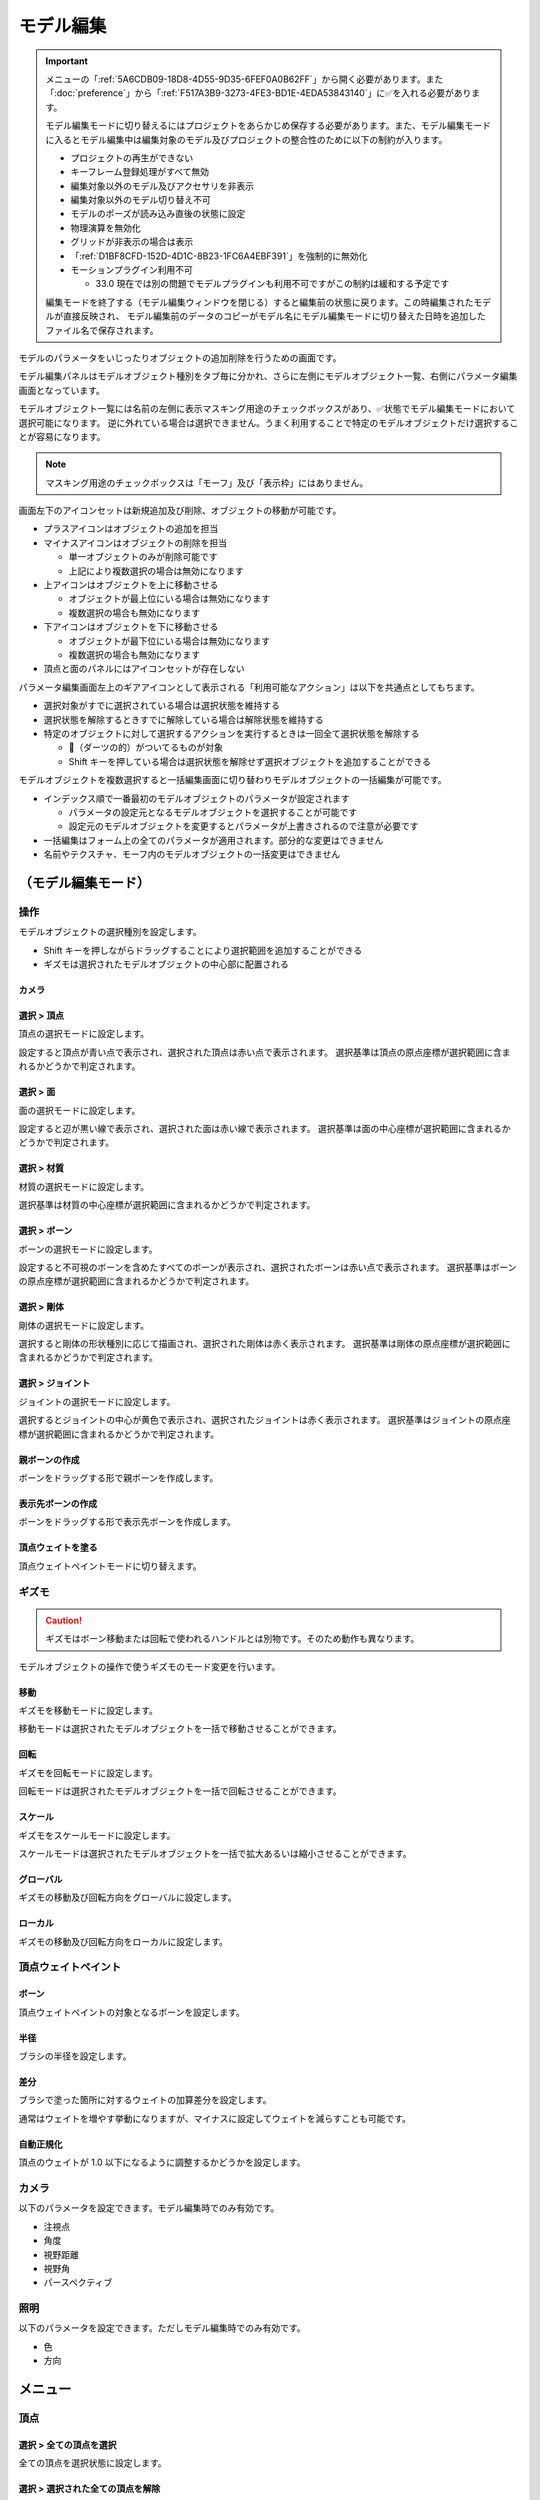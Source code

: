 ==========================================
モデル編集
==========================================

.. important::
   メニューの「:ref:`5A6CDB09-18D8-4D55-9D35-6FEF0A0B62FF`」から開く必要があります。また「:doc:`preference`」から「:ref:`F517A3B9-3273-4FE3-BD1E-4EDA53843140`」に✅を入れる必要があります。

   モデル編集モードに切り替えるにはプロジェクトをあらかじめ保存する必要があります。また、モデル編集モードに入るとモデル編集中は編集対象のモデル及びプロジェクトの整合性のために以下の制約が入ります。

   * プロジェクトの再生ができない
   * キーフレーム登録処理がすべて無効
   * 編集対象以外のモデル及びアクセサリを非表示
   * 編集対象以外のモデル切り替え不可
   * モデルのポーズが読み込み直後の状態に設定
   * 物理演算を無効化
   * グリッドが非表示の場合は表示
   * 「:ref:`D1BF8CFD-152D-4D1C-8B23-1FC6A4EBF391`」を強制的に無効化
   * モーションプラグイン利用不可

     * 33.0 現在では別の問題でモデルプラグインも利用不可ですがこの制約は緩和する予定です

   編集モードを終了する（モデル編集ウィンドウを閉じる）すると編集前の状態に戻ります。この時編集されたモデルが直接反映され、
   モデル編集前のデータのコピーがモデル名にモデル編集モードに切り替えた日時を追加したファイル名で保存されます。

モデルのパラメータをいじったりオブジェクトの追加削除を行うための画面です。

モデル編集パネルはモデルオブジェクト種別をタブ毎に分かれ、さらに左側にモデルオブジェクト一覧、右側にパラメータ編集画面となっています。

モデルオブジェクト一覧には名前の左側に表示マスキング用途のチェックボックスがあり、✅状態でモデル編集モードにおいて選択可能になります。
逆に外れている場合は選択できません。うまく利用することで特定のモデルオブジェクトだけ選択することが容易になります。

.. note::
   マスキング用途のチェックボックスは「モーフ」及び「表示枠」にはありません。

画面左下のアイコンセットは新規追加及び削除、オブジェクトの移動が可能です。

- プラスアイコンはオブジェクトの追加を担当
- マイナスアイコンはオブジェクトの削除を担当

  - 単一オブジェクトのみが削除可能です
  - 上記により複数選択の場合は無効になります

- 上アイコンはオブジェクトを上に移動させる

  - オブジェクトが最上位にいる場合は無効になります
  - 複数選択の場合も無効になります

- 下アイコンはオブジェクトを下に移動させる

  - オブジェクトが最下位にいる場合は無効になります
  - 複数選択の場合も無効になります

- 頂点と面のパネルにはアイコンセットが存在しない

パラメータ編集画面左上のギアアイコンとして表示される「利用可能なアクション」は以下を共通点としてもちます。

- 選択対象がすでに選択されている場合は選択状態を維持する
- 選択状態を解除するときすでに解除している場合は解除状態を維持する
- 特定のオブジェクトに対して選択するアクションを実行するときは一回全て選択状態を解除する

  - 🎯（ダーツの的）がついてるものが対象
  - Shift キーを押している場合は選択状態を解除せず選択オブジェクトを追加することができる

モデルオブジェクトを複数選択すると一括編集画面に切り替わりモデルオブジェクトの一括編集が可能です。

- インデックス順で一番最初のモデルオブジェクトのパラメータが設定されます

  - パラメータの設定元となるモデルオブジェクトを選択することが可能です
  - 設定元のモデルオブジェクトを変更するとパラメータが上書きされるので注意が必要です

- 一括編集はフォーム上の全てのパラメータが適用されます。部分的な変更はできません
- 名前やテクスチャ、モーフ内のモデルオブジェクトの一括変更はできません

（モデル編集モード）
******************************************

操作
==========================================

モデルオブジェクトの選択種別を設定します。

- Shift キーを押しながらドラッグすることにより選択範囲を追加することができる
- ギズモは選択されたモデルオブジェクトの中心部に配置される

カメラ
------------------------------------------

選択 > 頂点
----------------------------------------------------------------------

頂点の選択モードに設定します。

設定すると頂点が青い点で表示され、選択された頂点は赤い点で表示されます。
選択基準は頂点の原点座標が選択範囲に含まれるかどうかで判定されます。

選択 > 面
----------------------------------------------------------------------

面の選択モードに設定します。

設定すると辺が黒い線で表示され、選択された面は赤い線で表示されます。
選択基準は面の中心座標が選択範囲に含まれるかどうかで判定されます。

選択 > 材質
----------------------------------------------------------------------

材質の選択モードに設定します。

選択基準は材質の中心座標が選択範囲に含まれるかどうかで判定されます。

選択 > ボーン
----------------------------------------------------------------------

ボーンの選択モードに設定します。

設定すると不可視のボーンを含めたすべてのボーンが表示され、選択されたボーンは赤い点で表示されます。
選択基準はボーンの原点座標が選択範囲に含まれるかどうかで判定されます。

選択 > 剛体
----------------------------------------------------------------------

剛体の選択モードに設定します。

選択すると剛体の形状種別に応じて描画され、選択された剛体は赤く表示されます。
選択基準は剛体の原点座標が選択範囲に含まれるかどうかで判定されます。

選択 > ジョイント
----------------------------------------------------------------------

ジョイントの選択モードに設定します。

選択するとジョイントの中心が黄色で表示され、選択されたジョイントは赤く表示されます。
選択基準はジョイントの原点座標が選択範囲に含まれるかどうかで判定されます。

親ボーンの作成
------------------------------------------

ボーンをドラッグする形で親ボーンを作成します。

表示先ボーンの作成
------------------------------------------

ボーンをドラッグする形で表示先ボーンを作成します。

頂点ウェイトを塗る
------------------------------------------

頂点ウェイトペイントモードに切り替えます。

ギズモ
==========================================

.. caution::
   ギズモはボーン移動または回転で使われるハンドルとは別物です。そのため動作も異なります。

モデルオブジェクトの操作で使うギズモのモード変更を行います。

移動
----------------------------------------------------------------------

ギズモを移動モードに設定します。

移動モードは選択されたモデルオブジェクトを一括で移動させることができます。

回転
----------------------------------------------------------------------

ギズモを回転モードに設定します。

回転モードは選択されたモデルオブジェクトを一括で回転させることができます。

スケール
----------------------------------------------------------------------

ギズモをスケールモードに設定します。

スケールモードは選択されたモデルオブジェクトを一括で拡大あるいは縮小させることができます。

グローバル
----------------------------------------------------------------------

ギズモの移動及び回転方向をグローバルに設定します。

ローカル
----------------------------------------------------------------------

ギズモの移動及び回転方向をローカルに設定します。

頂点ウェイトペイント
==========================================

ボーン
----------------------------------------------------------------------

頂点ウェイトペイントの対象となるボーンを設定します。

半径
----------------------------------------------------------------------

ブラシの半径を設定します。

差分
----------------------------------------------------------------------

ブラシで塗った箇所に対するウェイトの加算差分を設定します。

通常はウェイトを増やす挙動になりますが、マイナスに設定してウェイトを減らすことも可能です。

自動正規化
----------------------------------------------------------------------

頂点のウェイトが 1.0 以下になるように調整するかどうかを設定します。

カメラ
==========================================

以下のパラメータを設定できます。モデル編集時でのみ有効です。

- 注視点
- 角度
- 視野距離
- 視野角
- パースペクティブ

照明
==========================================

以下のパラメータを設定できます。ただしモデル編集時でのみ有効です。

- 色
- 方向

メニュー
******************************************

頂点
==========================================

選択 > 全ての頂点を選択
----------------------------------------------------------------------

全ての頂点を選択状態に設定します。

選択 > 選択された全ての頂点を解除
----------------------------------------------------------------------

選択された全ての頂点を選択状態を解除します。

選択 > 選択された頂点が含まれる面を選択 🎯
----------------------------------------------------------------------

選択された頂点に含まれる面をすべて選択状態にします。

選択 > 選択された頂点が含まれる材質を選択 🎯
----------------------------------------------------------------------

選択された頂点に含まれる材質をすべて選択状態にします。

選択 > 選択された頂点が含まれる頂点モーフを選択 🎯
----------------------------------------------------------------------

選択された頂点に含まれる頂点モーフをすべて選択状態にします。

選択 > 選択された頂点が含まれるテクスチャモーフを選択 🎯
----------------------------------------------------------------------

選択された頂点に含まれるテクスチャモーフをすべて選択状態にします。

選択 > 次の種類に該当する頂点を選択 🎯
----------------------------------------------------------------------

以下の頂点種別に該当する全ての頂点を選択状態に設定します。

- BDEF1
- BDEF2
- BDEF4
- SDEF
- QDEF

マスキング > 選択された全ての頂点をマスキング
----------------------------------------------------------------------

選択された頂点をマスキングします。

マスキング > 選択された全ての頂点のマスキングを解除
----------------------------------------------------------------------

選択された全ての頂点をマスキング状態を解除します。

マスキング > 選択された面が含まれる材質を選択 🎯
----------------------------------------------------------------------

選択された面に含まれる材質をすべて選択状態にします。

マスキング > 全ての頂点のマスキング状態を反転
----------------------------------------------------------------------

全ての頂点のマスキング状態を反転します。

ボーン > 選択された頂点の中心にボーンを追加
----------------------------------------------------------------------

選択された頂点の中心点にボーンを追加します。

ボーンの位置が選択された頂点の中心点にあること以外は「新規ボーン作成」と同じです。

モーフ > 選択された頂点を頂点モーフに追加
----------------------------------------------------------------------

選択された頂点を指定した頂点モーフに追加します。頂点モーフが一つもない場合は実行できません。

モーフ > 選択された頂点をテクスチャモーフに追加
----------------------------------------------------------------------

選択された頂点を指定したテクスチャモーフに追加します。頂点モーフが一つもない場合は実行できません。

ウェイト転送 > ファイルから読み込み
----------------------------------------------------------------------

.. caution::
   ファイル仕様上 QDEF で設定された頂点情報を復元することができません（BDEF4 として設定されます）

   また「`PMXEditor ウェイト転送プラグイン <https://bowlroll.net/file/375>`_」の読み込み処理と異なり、最も近い頂点であっても明らかに離れている場合はスキップします

ウェイト転送で保存したファイルを読み込み、最も近い頂点に対して以下を再設定します。

- 位置
- 法線
- 設定されているボーン名
- ボーンウェイト
- SDEF 情報

ウェイト転送 > ファイルに保存
----------------------------------------------------------------------

選択されている頂点（頂点が一切選択されていない場合は全ての頂点）の以下の情報を保存します。これらの情報は「`PMXEditor ウェイト転送プラグイン <https://bowlroll.net/file/375>`_」で出力されるものと互換性があります。

- 位置
- 法線
- 設定されているボーン名
- ボーンウェイト
- SDEF 情報

面
=========================================

選択 > 全ての面を選択
----------------------------------------------------------------------

全ての面を選択状態に設定します。

選択 > 選択された全ての面を解除
----------------------------------------------------------------------

選択された全ての面を選択状態を解除します。

マスキング > 選択された全ての面をマスキング
----------------------------------------------------------------------

選択された面をマスキングします。

マスキング > 選択された全ての面のマスキングを解除
----------------------------------------------------------------------

選択された全ての面をマスキング状態を解除します。

マスキング > 全ての面のマスキング状態を反転
----------------------------------------------------------------------

全ての面のマスキング状態を反転します。

材質
==========================================

選択 > 全ての材質を選択
----------------------------------------------------------------------

全ての材質を選択状態に設定します。

選択 > 選択された全ての材質を解除
----------------------------------------------------------------------

選択された全ての材質を選択状態を解除します。

選択 > 選択された材質に含まれる全てのボーンを選択する 🎯
----------------------------------------------------------------------

選択された材質に含まれるボーン（厳密には面と頂点を経由した上で頂点に設定されているボーン）をすべて選択状態にします。

選択 > 選択された材質に含まれる全ての面を選択する 🎯
----------------------------------------------------------------------

選択された材質に含まれる面をすべて選択状態にします。

選択 > 選択された材質に含まれる全ての頂点を選択する 🎯
----------------------------------------------------------------------

選択された材質に含まれる頂点（面を経由）をすべて選択状態にします。

マスキング > 選択された全ての材質をマスキング
----------------------------------------------------------------------

選択された材質をマスキングします。

マスキング > 選択された全ての材質のマスキングを解除
----------------------------------------------------------------------

選択された全ての材質をマスキング状態を解除します。

マスキング > 全ての材質のマスキング状態を反転
----------------------------------------------------------------------

全ての材質のマスキング状態を反転します。

マスキング > 選択された材質を材質モーフに追加
----------------------------------------------------------------------

選択された材質を指定した材質モーフに追加します。材質モーフが一つもない場合は実行できません。

材質をマージする
----------------------------------------------------------------------

選択された材質をひとつ上にある材質にまとめます。選択された材質が最初にある場合は実行できません。

次のモデルにある材質からコピーする
----------------------------------------------------------------------

プロジェクト内にある編集中のモデル以外のモデルにある材質を指定して材質をコピーして追加します。

コピーされた材質は編集中のモデルの材質の末尾に追加されます。

ファイル (.obj) から材質を作成する
----------------------------------------------------------------------

ファイル（ ``.obj`` 形式のみ）を材質として作成して追加します。

* 頂点、法線、テクスチャ座標、頂点のインデックスがコピーされます
* 複数の形状があってもひとつの材質としてまとめられます
* ``obj`` ファイルに設定された材質設定は無視されます

大きさを変えたい場合は一回実行した後対象の材質を選択してギズモのスケールを選択して拡大あるいは縮小を行ってください。

ボーン
==========================================

選択 > 全てのボーンを選択
----------------------------------------------------------------------

全てのボーンを選択状態に設定します。

選択 > 選択された全てのボーンを解除
----------------------------------------------------------------------

選択された全てのボーンを選択状態を解除します。

選択 > 選択されたボーンが含まれる頂点を選択 🎯
----------------------------------------------------------------------

選択されたボーンに含まれる頂点をすべて選択状態にします。

選択 > 選択されたボーンが含まれるモーフを選択 🎯
----------------------------------------------------------------------

選択されたボーンに含まれるモーフをすべて選択状態にします。

選択 > 選択されたボーンが含まれる剛体を選択 🎯
----------------------------------------------------------------------

選択されたボーンに含まれる剛体をすべて選択状態にします。

選択 > 全ての表示ボーンを選択 🎯
----------------------------------------------------------------------

「表示」が有効な全てのボーンを選択状態に設定します。

選択 > 全ての移動可能ボーンを選択 🎯
----------------------------------------------------------------------

「回転可能」設定が有効な全てのボーンを選択状態に設定します。

選択 > 全ての移動可能ボーンを選択 🎯
----------------------------------------------------------------------

「移動可能」設定が有効な全てのボーンを選択状態に設定します。

マスキング > 選択された全てのボーンをマスキング
----------------------------------------------------------------------

選択されたボーンをマスキングします。

マスキング > 選択された全てのボーンのマスキングを解除
----------------------------------------------------------------------

選択された全てのボーンをマスキング状態を解除します。

マスキング > 全てのボーンのマスキング状態を反転
----------------------------------------------------------------------

全てのボーンのマスキング状態を反転します。

ボーン > 選択されたボーンを IK ボーンに追加
----------------------------------------------------------------------

選択されたボーンを指定した IK の IK リンクとして追加します。

表示枠 > 選択されたボーンを表示枠に追加
----------------------------------------------------------------------

選択されたボーンを指定した表示枠に追加します。予約枠への追加はできません。

モーフ > 選択されたボーンをボーンモーフに追加
----------------------------------------------------------------------

選択されたボーンを指定したボーンモーフに追加します。ボーンモーフが一つもない場合は実行できません。

新規追加
----------------------------------------------------------------------

ボーンを新規に作成して以下のどちらかに追加します。

* 最後尾
* 選択したオブジェクトの後ろ

コピーを追加
----------------------------------------------------------------------

選択されたボーンの複製を以下のどちらかに追加します。

* 最後尾
* 選択したオブジェクトの後ろ

接続先ボーンを作成
----------------------------------------------------------------------

選択されたボーンの複製を接続先ボーンとして作成して追加します。

* ボーン名に日本語の場合は「先」を、英語の場合は ``D`` を追加
* 作成される接続先ボーンの親は作成時に選択されたボーン

多段ボーンを作成
----------------------------------------------------------------------

多段ボーンを作成します。親と子の二種類があり、それぞれ違いがありますが選択されたボーンをコピーする点は共通です。

* 親

  * 選択されたボーンを親として、作成される多段ボーンを子として作成する
  * 作成される前に選択されたボーンが親だった場合は多段ボーンに置き換えられる
  * ボーン名に ``+`` が追加される
  * 「:ref:`CCDE11E1-3416-425D-80DF-A347F79E7BDD`」で作成される「グルーブ」の作成処理は「センター」に対してこの処理を適用したものと基本原理は同じ

* 子

  * 選択されたボーンを子として、作成される多段ボーンを親として作成する
  * 選択されたボーンの親が多段ボーンに置き換えられ、親の情報が多段ボーンに引き継がれる
  * ボーン名に ``-`` が追加される

ボーン（軸設定用）
==========================================

以下のプロパティが設定されている場合にのみ利用可能なメニューです

* 固定軸
* ローカル軸

親ボーンから設定
------------------------------------------

現在のボーンから親ボーンまでのベクトルを正規化したものを軸として設定します。親ボーンがない場合は利用できません。

接続先から設定
------------------------------------------

現在のボーンから接続先ボーンあるいは接続先原点までのベクトルを正規化したものを軸として設定します。

次のボーンから設定
------------------------------------------

現在のボーンから選択されたボーンまでのベクトルを正規化したものを軸として設定します。

次の方向のグローバル軸から設定
------------------------------------------

グローバル軸の固定値を設定します。

.. csv-table::

   X,1/0/0
   Y,0/1/0
   Z,0/0/1

モーフ
==========================================

選択 > 全てのモーフを選択
----------------------------------------------------------------------

全てのモーフを選択状態に設定します。

選択 > 選択された全てのモーフを解除
----------------------------------------------------------------------

選択された全てのモーフを選択状態を解除します。

選択 > 選択されたモーフから該当する全てのモデルオブジェクトを選択 🎯
----------------------------------------------------------------------

選択されたモーフの種別に応じて該当する全てのモデルオブジェクトを選択状態に設定します。

表示枠 > 選択されたモーフを表示枠に追加
----------------------------------------------------------------------

選択されたモーフを指定した表示枠に追加します。

モーフ > 選択されたモーフをグループモーフに追加
----------------------------------------------------------------------

選択されたモーフを指定したグループモーフに追加します。グループモーフが一つもない場合は実行できません。

モーフ > 選択されたモーフをフリップモーフに追加
----------------------------------------------------------------------

選択されたモーフを指定したフリップモーフに追加します。モデルのバージョンが 2.1 未満あるいはフリップモーフが一つもない場合は実行できません。

新規追加
----------------------------------------------------------------------

モーフを新規に作成して以下のどちらかに追加します。

* 最後尾
* 選択したオブジェクトの後ろ

コピーを追加
----------------------------------------------------------------------

選択されたモーフの複製を以下のどちらかに追加します。

* 最後尾
* 選択したオブジェクトの後ろ

ポーズファイルからボーンモーフを作成
----------------------------------------------------------------------

``vpd`` 形式のポーズファイルから編集中のモデルに存在するボーンの差分をとって差分が存在するものをボーンモーフとして作成します。

作成されるボーンモーフの名前はポーズファイル名で作成されます。

モデルファイルから頂点モーフを作成
----------------------------------------------------------------------

モデルファイルから編集中のモデルと一致する頂点の差分をとって差分が存在するものを頂点モーフとして作成します。編集中のモデルと読み込まれるモデルの頂点数は必ず一致させる必要があります。

作成される頂点モーフの名前はモデルファイル名で作成されます。

表示枠
==========================================

選択 > 全ての表示枠を選択
----------------------------------------------------------------------

全ての表示枠を選択状態に設定します。

選択 > 選択された全ての表示枠を解除
----------------------------------------------------------------------

選択された全ての表示枠を選択状態を解除します。

選択 > 選択された表示枠から該当するボーンまたはモーフを選択
----------------------------------------------------------------------

選択された表示枠に含まれるボーンあるいはモーフを選択状態に設定します。

剛体
==========================================

選択 > 全ての剛体を選択
----------------------------------------------------------------------

全ての剛体を選択状態に設定します。

選択 > 選択された全ての剛体を解除
----------------------------------------------------------------------

選択された全ての剛体を選択状態を解除します。

選択 > 選択された剛体から該当する全てのボーンを選択 🎯
----------------------------------------------------------------------

選択された剛体に設定されているボーンを全て選択状態に設定します。

マスキング > 選択された全ての剛体をマスキング
----------------------------------------------------------------------

選択された剛体をマスキングします。

マスキング > 選択された全ての剛体のマスキングを解除
----------------------------------------------------------------------

選択された全ての剛体をマスキング状態を解除します。

マスキング > 全ての剛体のマスキング状態を反転
----------------------------------------------------------------------

全ての剛体のマスキング状態を反転します。

新規追加
----------------------------------------------------------------------

剛体を新規に作成して以下のどちらかに追加します。

* 最後尾
* 選択したオブジェクトの後ろ

ふたつの剛体から中間ジョイントを作成
----------------------------------------------------------------------

選択されたふたつの剛体の中間位置にジョイントを作成します。

作成されるジョイントは以下の条件で作成され、それ以外は初期値で設定されます。

* 名前は剛体Aとなる剛体の名前をコピー
* 位置は選択されたふたつの剛体の中間地点で設定
* ``6-DOF with Spring`` として設定
* 剛体Aはインデックス順で先に来る方
* 剛体Bはインデックス順で後に来る方

コピーを追加
----------------------------------------------------------------------

選択された剛体の複製を以下のどちらかに追加します。

* 最後尾
* 選択したオブジェクトの後ろ

ジョイント
==========================================

選択 > 全てのジョイントを選択
----------------------------------------------------------------------

全てのジョイントを選択状態に設定します。

選択 > 選択された全てのジョイントを解除
----------------------------------------------------------------------

選択された全てのジョイントを選択状態を解除します。

選択 > 選択されたジョイントから該当する全てのボーンを選択 🎯
----------------------------------------------------------------------

選択されたジョイントに設定されている剛体経由のボーンを全て選択状態に設定します。

選択 > 選択されたジョイントから該当する全ての剛体を選択 🎯
----------------------------------------------------------------------

選択されたジョイントに設定されている剛体を全て選択状態に設定します。

マスキング > 選択された全てのジョイントをマスキング
----------------------------------------------------------------------

選択されたジョイントをマスキングします。

マスキング > 選択された全てのジョイントのマスキングを解除
----------------------------------------------------------------------

選択された全てのジョイントをマスキング状態を解除します。

マスキング > 全てのジョイントのマスキング状態を反転
----------------------------------------------------------------------

全てのジョイントのマスキング状態を反転します。

新規追加
----------------------------------------------------------------------

剛体をジョイントに作成して以下のどちらかに追加します。

* 最後尾
* 選択したオブジェクトの後ろ

コピーを追加
----------------------------------------------------------------------

選択されたジョイントの複製を以下のどちらかに追加します。

* 最後尾
* 選択したオブジェクトの後ろ

ソフトボディ
==========================================

選択 > 全てのソフトボディを選択
----------------------------------------------------------------------

全てのソフトボディを選択状態に設定します。

選択 > 選択された全てのソフトボディを解除
----------------------------------------------------------------------

選択された全てのソフトボディを選択状態を解除します。

マスキング > 選択された全てのソフトボディをマスキング
----------------------------------------------------------------------

選択されたソフトボディをマスキングします。

マスキング > 選択された全てのソフトボディのマスキングを解除
----------------------------------------------------------------------

選択された全てのソフトボディをマスキング状態を解除します。

マスキング > 全てのソフトボディのマスキング状態を反転
----------------------------------------------------------------------

全てのソフトボディのマスキング状態を反転します。

新規追加
----------------------------------------------------------------------

ソフトボディを新規に作成して以下のどちらかに追加します。

* 最後尾
* 選択したオブジェクトの後ろ

コピーを追加
----------------------------------------------------------------------

選択されたソフトボディの複製を以下のどちらかに追加します。

* 最後尾
* 選択したオブジェクトの後ろ

測定タブ
******************************************

モデルの測定情報を表示します。以下の情報が左パネルに表示されます。

- 頂点数
- 面数
- 材質数
- テクスチャ数
- ボーン数
- IKボーン数
- モーフ数
- 表情枠数
- 剛体数
- ジョイント数
- ソフトボディ数

一括モデル変形
==========================================

.. note::
   一括モデル変形はモデルオブジェクトの位置情報のみ更新します。

モデルを「身長ベース」あるいは「数値入力」により指定された数値にしたがって一括に変形を行います。

身長ベース
------------------------------------------

「`身長158cmプラグイン <https://seiga.nicovideo.jp/seiga/im2597790>`_」とほぼ同等の処理を行います。

身長ベースの場合は「数値入力」の Scale を「拡大率」で適用したものと同じ処理を行います。

.. note::
   「A. MMD におけるモデルの身長」は全ての頂点位置のうち Y の最低値と最高値の差分をとった値で計算されます。

.. csv-table::

   A. MMD におけるモデルの身長,モデルの身長を MMD における表示単位で表示します。読み取り専用です。
   B. MMD におけるセンチメートル単位,MMD における表示単位をセンチメートル単位に変換した時の数値を指定します。
   C. 補正用途のセンチメートル,靴や帽子などによりかさ上げされる分を補正するためのセンチメートル単位の数値を指定します。
   センチメートル単位のモデルの身長 (A * B + C),計算した結果を表示します。この値を変更すると拡大率が変わります。
   拡大率,計算結果と変更した結果の拡大率の差分を表示します。

「センチメートル単位のモデルの身長」の値を変更したうえで「適用」するとモデル変形が実行されます。また「リセット」で初期値に戻すことができます。

数値入力
------------------------------------------

数値入力は入力された Translation/Rotation/Scale を行列に変換して一括適用する処理を実行します。

- Translation
- Rotation
- Scale

情報タブ
******************************************

.. image:: images/model/info_tab.png

名称
==========================================

モデル名を指定します。PMD の場合のみ２０バイトの文字制限があります。

コメント
==========================================

コメントの入力欄です。PMD の場合のみ２５６バイトの文字制限があります。

文字エンコード
==========================================

.. caution::
   MikuMikuDance では UTF-16 のみが利用可能です。PMD の場合は仕様上 ShiftJIS 固定です。

文字コードを以下から指定します

- UTF-16
- UTF-8

追加 UV 数
==========================================

.. note::
   追加 UV は基本的にエフェクトで使われます。頂点数に応じてモデルのファイルサイズが肥大化するので必要な場合にのみ入れてください。

   材質に頂点色あるいはスフィアマップのサブテクスチャが有効の場合は拡張 UV のうち 1 番目が利用されます。

頂点に付与する追加 UV 数を 0-4 の間で指定します。

頂点タブ
******************************************

.. image:: images/model/vertex_tab.png

頂点座標
==========================================

頂点の座標を指定します

法線座標
==========================================

.. warning::
   全て 0 にすると不正な法線になり描画異常をきたす恐れがあるので指定しないてください。

法線のベクトルを指定します

UV座標
==========================================

.. note::
   0 未満または 1 以上の場合はミラーリングされます

UV（テクスチャ）座標を指定します。テクスチャ座標は対応する材質のテクスチャでメッシュとして表示されます。

所属材質
==========================================

頂点が属している材質名が表示されます。左隣のリンクボタンで該当材質の編集画面に遷移します。

エッジ幅
==========================================

頂点単位のエッジ幅を指定します（PMD の場合はエッジの有無のみが設定可能です）。

描画時は頂点のエッジ幅と材質のエッジ幅の乗算によりエッジ幅が決定されます。

頂点種別と影響ボーン
==========================================

.. caution::
   ボーンが未指定の場合は内部的にダミーボーンが設定されます。これはモデル描画を破綻させる原因になるため何らかのボーンを設定する必要があります。

頂点の変形方法を以下から指定します。ボーン選択左隣のリンクボタンで該当ボーンの編集画面に遷移します。

.. csv-table::

   種別,変形方法,ボーン指定数,備考
   BDEF1,線形ブレンド,1,ウェイト固定
   BDEF2,線形ブレンド,2,PMD はこの形式のみ対応かつ％単位設定
   BDEF4,線形ブレンド,4,ウェイトの合計が 1.0 を超える場合は自動的に正規化
   SDEF,球形ブレンド,2,MMD 特有で実装によって変形が変わる可能性あり
   QDEF,デュアルクォータニオン,4,ウェイトの取り扱いは BDEF4 と同じ、MMD 未対応

SDEF を指定した場合は以下の項目が追加されます

- C
- R0
- R1

面タブ
******************************************

.. image:: images/model/face_tab.png

材質タブ
******************************************

.. image:: images/model/material_tab.png

画面右側の材質一覧にあるチェックボックスで材質単位で表示非表示の切り替えが可能です。

名称
==========================================

.. note::
   PMD は仕様上材質名を持つことができないため便宜上の名前が設定されます。

材質名を指定します

環境光色（アンビエント）
==========================================

.. important::
   材質の基本色は以下の計算式で決定されます。

       ``環境光色`` + ``拡散色`` * ``照明色`` + ``鏡面光色`` * ``計算済みの反射強度``

照明が当たらないときの色を指定します。

拡散色（ディフューズ）
==========================================

照明に当たった時の色を指定します。透明度の指定が可能です。

鏡面光色（スペキュラー）
==========================================

反射した時の色を指定します。

鏡面光色の強度
==========================================

反射強度を設定します。0 の場合は鏡面光の計算自体がスキップされます。

エッジ色
==========================================

エッジ色を指定します。透明度は「エッジ色の透明度」で別途指定します。

エッジ色の透明度
==========================================

エッジの透明度を指定します。

エッジ幅
==========================================

エッジの幅（太さ）を指定します。

描画時は頂点のエッジ幅と材質のエッジ幅の乗算によりエッジ幅が決定されます。

Primitive Type
==========================================

.. caution::
   三角以外は PMX 2.1 から導入されたもののため MikuMikuDance では利用できません。

描画プリミティブを以下から指定します

- 三角（トライアングル）
- 線（ライン）
- 点（ポイント）

SphereMap Type
==========================================

.. caution::
   サブテクスチャは頂点カラーと混在することができません。

スフィアマップの種別を指定します。サブテクスチャを利用する場合のみ拡張 UV1 が利用されます。

- なし
- 乗算
- 加算
- サブテクスチャ

テクスチャ
==========================================

.. note::
   モデルのテクスチャで利用可能な拡張子は以下の通りです。

   * png
   * jpg
   * bmp
   * tga

   PMD の場合のみパス名に対して２０バイトの制限があります。

歯車アイコンをクリックするとメニューが表示され以下の処理を行うことが出来ます

.. csv-table::

   項目,説明
   拡散光テクスチャを設定,拡散光テクスチャをファイルから読み込んで設定します
   スフィアマップテクスチャを設定,スフィアマップテクスチャをファイルから読み込んで設定します
   トゥーンテクスチャを設定,トゥーンテクスチャをファイルから読み込んで設定します
   拡散光テクスチャをクリア,拡散光テクスチャを無効にします
   スフィアマップテクスチャをクリア,スフィアマップテクスチャを無効にします
   トゥーンテクスチャをクリア,トゥーンテクスチャを無効にします

拡散光テクスチャ
------------------------------------------

拡散光テクスチャの中身を表示します。

「UV メッシュを表示する」を有効にすると材質に対応する頂点のテクスチャ座標のメッシュが表示されます。

スフィアマップテクスチャ
------------------------------------------

スフィアマップテクスチャの中身を表示します。

「UV メッシュを表示する」を有効にすると材質に対応する頂点の法線のメッシュが表示されます。

トゥーンテクスチャ
------------------------------------------

トゥーンテクスチャの中身を表示します。

カリング無効（両面描画）
==========================================

.. tip::
   両面描画は描画処理速度が影響が出るため、裏面を描画する必要がない不透明な材質の場合はチェックを外したままにしましょう。

カリングを無効にするかどうかを指定します。無効にした場合は両面描画されます。

地面影の投影対象
==========================================

地面影の投影対象にするかどうかを指定します。

スカイドームなどのオブジェクトを覆う系の材質を投影対象から外したいときに使います。

セルフシャドウの投影対象
==========================================

セルフシャドウの投影対象にするかどうかを指定します。内部的にはセルフシャドウマップテクスチャへの描画判定に利用されます。

利用想定は「地面影の投影対象」と同じです。

セルフシャドウ
==========================================

セルフシャドウの投影結果を反映して描画するかどうかを指定します。

セルフシャドウによる影を落としたくない用途で外したいときに使います。

エッジ
==========================================

エッジの描画対象とするかどうかを指定します。この設定が無効になっている場合はエッジの描画がされなくなるためエッジ設定がすべて無視されます。

頂点カラー
==========================================

.. caution::
   PMX 2.1 から導入されたもののため MikuMikuDance では利用できません。またそれ故にエフェクト側の対応が皆無であるため利用機会は少ないかもしれません。

   PMX の仕様上、頂点カラーはサブテクスチャと混在することができません。

頂点カラーを使用するかどうかを指定します。頂点カラーを利用する場合は拡張 UV の1番目が頂点の色として利用されます。

ボーンタブ
******************************************

.. image:: images/model/bone_tab.png

名称
==========================================

.. important::
   ボーン名は VMD の仕様のため出来る限り７文字以内（厳密には１５バイト以内）収めてください。これを超えると VMD 読み込み時にボーン変形が正しく適用されない問題が発生します。
   ただし利用者が操作しないボーン、例えばボーン表示先などは変形させて保存しない限りは問題ありません。また NMD のみ利用する場合は文字制限を気にする必要はありません。

   ボーン名はモーションの挙動にも関わるためモデルのボーン全体で一意になるようにして重複させないようにしてください。

   これらの問題は「:ref:`D102480C-FFFB-43BA-9561-291E1AF4255B`」を利用することで検出することができます。

ボーン名を指定します。PMD の場合のみ２０バイトの制限があります。

原点座標
==========================================

ボーンの原点座標を指定します。

ボーン変形においてローカル座標を求める基準となります。

親ボーン
==========================================

親ボーンを指定します。親ボーンを指定すると親ボーンの変形に連動する形となります。

親ボーンが指定されており、かつ該当ボーンが親ボーンより先に変形される状態の場合は異常を示すために文字色が白色から黄色に変わります。
詳細は「:ref:`3BAF6B87-F383-4423-955E-AC3670F76BDE`」を参照してください。

接続先ボーン
==========================================

「接続先ボーン」が指定されている場合の接続先ボーンを指定します。

接続先原点座標
==========================================

「接続先原点座標」が指定されている場合の接続先ボーンの原点座標を指定します。

.. _3BAF6B87-F383-4423-955E-AC3670F76BDE:

変形階層
==========================================

.. note::
   ボーン変形は以下の順番でソートしてから実行されます。

   * 「物理演算後計算の有無」

     * 物理演算後計算がない方を優先

   * 変形階層順

     * 変形階層の値が小さいほど優先

   * ボーン番号順

変形階層を指定します。変形順序を制御するために利用され、PMD からの変換で複数の IK が使われている場合において変形階層が予め指定されることがあります。

親ボーン系で文字が黄色く表示されている場合は以下の問題に該当している可能性があります。これは上記のボーン変形のソート仕様に基づいて行われてるため、
子ボーンが親ボーンより先に変形する逆転現象が発生し、親ボーンの変形を考慮せずに変形されてしまう問題が発生します。

* 親ボーンが「物理演算後計算」が「有効」かつ子ボーンが「物理演算後計算」が「無効」
* 親ボーンが子ボーンより前にあり、かつ親ボーンの変形階層の値が子ボーンより大きい
* 親ボーンが子ボーンより後にあり、かつ親ボーンの変形階層の値が子ボーンと同じか大きい

移動可能
==========================================

ボーンが移動可能かどうかを指定します。

有効にすることで以下に影響します。

.. note::
   これらの項目は「操作可能」が有効である必要があります。無効の場合は回転可能であっても一切の操作ができません。

- 「移動」が選択可能になりモデル上の移動ハンドルが表示される
- ビューポート右下の移動ハンドルが利用可能になる
- 移動パラメータが設定可能になる

回転可能
==========================================

ボーンが回転可能かどうかを指定します。

有効にすることで以下に影響します。

.. note::
    これらの項目は「操作可能」が有効である必要があります。無効の場合は回転可能であっても一切の操作ができません。

- 「回転」が選択可能になりモデル上の回転ハンドルが表示される
- ビューポート右下の回転ハンドルが利用可能になる
- 回転パラメータが設定可能になる

可視
==========================================

ボーンが可視であるかどうかを指定します。

有効にすることで以下に影響します。

- ボーン接続表示
- ポーズファイル書き出し時に保存対象となる

「操作可能」が無効の場合はボーン接続表示されるのみで一切の操作できません。また、可視状態に関わらずラベルに追加しない限りタイムラインのトラックに表示されません。

不可視ボーンはボーン編集時にのみ表示されます。その際はグレーで表示されます。

操作可能
==========================================

ボーンが操作可能かどうかを指定します。

有効にすることで以下のふたつに影響します。通常は「可視」と併用で利用します。

- 「移動可能」の有効で移動ハンドルが表示される
- 「回転可能」の有効で回転ハンドルが表示される

IK 制約
==========================================

ボーンが IK 制約を持つかどうかを指定します。

ボーン接続表示において黄色で表示されます。

エフェクター（作用）ボーン
----------------------------------------------------------------------

IK の起点となるボーンを指定します。これは利用者が直接操作するボーンになります。

ターゲット（終点）ボーン
----------------------------------------------------------------------

IK の終点となるボーンを指定します。

角度
----------------------------------------------------------------------

IK リンクボーンにおいて動かせる角度を指定します。

IK リンクボーン
----------------------------------------------------------------------

起点と終点の間につながるボーンを指定します。

試行回数
----------------------------------------------------------------------

.. note::
   IK の仕組み上エフェクターボーンが極端な位置にあると位置を正しく決定することができなくなるため、試行回数に関わらず不安定になります。

IK の試行回数を指定します。

試行回数は多いほど安定度をあげますが処理負荷が大きくなります。一方で少ないほど処理負荷が小さくなりますが不安定になります。

移動付与
==========================================

ボーンに移動付与をつけるかどうかを指定します。

移動付与は親ボーンが移動したとき該当ボーンを親ボーンと同じ移動量で追従する仕組みです。移動量は付与率によって変えることができます。

付与親ボーン
----------------------------------------------------------------------

連動する付与親ボーンを指定します。

該当ボーンが付与親ボーンより先に変形される状態の場合は異常を示すために文字色が白色から黄色に変わります。
詳細は「:ref:`3BAF6B87-F383-4423-955E-AC3670F76BDE`」を参照してください。

付与率
----------------------------------------------------------------------

割合を指定します。 1.0 の場合は親ボーンと同じ移動量が適用されます。マイナスを指定すると動きをキャンセルする使い方が可能になります。

回転付与
==========================================

ボーンに回転付与をつけるかどうかを指定します。

回転付与は親ボーンが回転したとき該当ボーンを親ボーンと同じ回転量で追従する仕組みです。回転量は付与率によって変えることができます。
また親ボーンを IK リンクに設定しその IK リンクによって自動的に回転量が設定された場合も適用されます。

親ボーン
----------------------------------------------------------------------

連動する親ボーン（付与親）を指定します。

付与率
----------------------------------------------------------------------

割合を指定します。 1.0 の場合は親ボーンと同じ移動量が適用されます。マイナスを指定すると動きをキャンセルする使い方が可能になります。

固定軸
==========================================

ボーンに固定軸を持つかを指定します。

固定軸を設定するとグローバル及びローカル関係なく指定された軸に沿う形で変形します。また IK にも角度制限よりも優先的に適用されます。

ボーン接続表示において紫色で表示されます。またビューポート右下のハンドルから操作された時軸は表示されません。

固定軸
----------------------------------------------------------------------

.. caution::
   すべて 0 に設定すると不正な軸になりボーン操作時に異常な動きを起こす原因になるため設定しないようにしてください。

固定軸のベクトル値を指定します

ローカル軸
==========================================

ボーンにローカル軸を持つかを指定します。

.. note::
   ローカル軸は X 軸及び Z 軸のベクトルから Y 軸を計算し、直交になるように自動的に計算されます。そのため、Y 軸の設定項目はありません。

   親ボーンに「右腕」または「左腕」が含まれている場合はローカル軸を設定しなくても自動的にローカル軸が設定されます。なおローカル軸がすでに設定されている場合はそちらを優先します。

ローカル軸を設定すると変形方法がローカルの場合においてビューポート右下のハンドルから操作された時に指定された軸に沿う形で変形します（グローバル時は適用しない）。

X軸
----------------------------------------------------------------------

.. caution::
   すべて 0 に設定すると不正な軸になりボーン操作時に異常な動きを起こす原因になるため設定しないようにしてください。

X軸方向のベクトル値を指定します

Z軸
----------------------------------------------------------------------

.. caution::
   すべて 0 に設定すると不正な軸になりボーン操作時に異常な動きを起こす原因になるため設定しないようにしてください。

Z軸方向のベクトル値を指定します

物理演算後計算
==========================================

ボーンの変形処理を物理演算処理のあとに実施するかどうかを指定します。

モーフタブ
******************************************

.. image:: images/model/morph_tab.png

名称
==========================================

.. important::
   モーフ名は VMD の仕様のため出来る限り７文字以内（厳密には１５バイト以内）に収めてください。これを超えると VMD 読み込み時にモーフ変形が正しく適用されない問題が発生します。
   ただし NMD のみ利用する場合は文字制限を気にする必要はありません。

   モーフ名はモーションの挙動にも関わるためモデルのモーフ全体で一意になるようにして重複させないようにしてください。

   これらの問題は「:ref:`D102480C-FFFB-43BA-9561-291E1AF4255B`」を利用することで検出することができます。

モーフ名を指定します

カテゴリ
==========================================

カテゴリを以下から指定します。これは :ref:`D971D5DE-F7A7-4643-9A97-AFB7A8495649` において指定されたカテゴリに配置されます。

- 目
- まゆ
- リップ
- その他

種別
==========================================

.. caution::
   「フリップ」と「インパルス」は PMX 2.1 から導入されたもののため MikuMikuDance では利用できません。
   また PMD では頂点モーフのみが利用可能です。

種別を以下から指定します。

- ボーン
- フリップ
- グループ
- インパルス
- 材質
- テクスチャ
- 拡張 UV1
- 拡張 UV2
- 拡張 UV3
- 拡張 UV4
- 頂点

ボーン
----------------------------------------------------------------------

ボーンモーフは複数のボーンを一括変形して処理するモーフです。

.. csv-table::

   項目,説明
   ボーン,対象ボーンを設定します
   移動,ウェイト最大時の移動量を設定します
   回転,ウェイト最大時の回転量を設定します

フリップ
----------------------------------------------------------------------

フリップモーフはウェイト値に応じて個々のモーフを固定のウェイト値で変形させるモーフです。
実質的に二値しか利用できないテクスチャあるいは拡張 UV モーフの組み合わせで利用します。

.. csv-table::

   項目,説明
   モーフ,対象モーフを設定します
   ウェイト,固定値のウェイトを設定します

グループ
----------------------------------------------------------------------

グループモーフは複数のモーフを指定したウェイト値で乗算して一括変形させるモーフです。

.. csv-table::

   項目,説明
   モーフ,対象モーフを設定します
   ウェイト,固定値のウェイトを設定します

インパルス
----------------------------------------------------------------------

インパルスモーフは剛体にトルク（力）とベロシティ（速度）を適用して加速度をつけるモーフです。特性上対象剛体は「ボーン連動」以外を利用する必要があります。

.. csv-table::

   項目,説明
   剛体,対象剛体を設定します
   トルク,ウェイト最大時のトルク（力）を設定します
   ベロシティ,ウェイト最大時のベロシティ（速度）を設定します
   ローカル軸,ローカル軸を利用するかどうかを設定します

材質
----------------------------------------------------------------------

材質モーフは複数材質の色情報を一括変形するモーフです。

.. csv-table::

   項目,説明
   材質,対象材質を設定します
   環境光色,ウェイト最大時の環境光色を設定します
   拡散光色,ウェイト最大時の拡散光色を設定します
   反射光色,ウェイト最大時の反射光色を設定します
   反射強度,ウェイト最大時の反射強度を設定します
   エッジ色,ウェイト最大時のエッジ色を設定します
   エッジ幅,ウェイト最大時のエッジ幅を設定します
   拡散テクスチャブレンド係数,ウェイト最大時の拡散テクスチャのブレンド係数を設定します
   スフィアマップテクスチャブレンド係数,ウェイト最大時のスフィアマップテクスチャのブレンド係数を設定します
   トゥーンテクスチャブレンド係数,ウェイト最大時のトゥーンテクスチャのブレンド係数を設定します

テクスチャ
----------------------------------------------------------------------

テクスチャモーフは複数頂点のテクスチャ座標を一括変形させるモーフです。

.. csv-table::

   項目,説明
   頂点,対象頂点を設定します
   テクスチャ座標,ウェイト最大時のテクスチャ座標を設定します

拡張 UV
----------------------------------------------------------------------

拡張 UV モーフは複数頂点の拡張 UV 座標を一括変形させるモーフです。

.. csv-table::

   項目,説明
   頂点,対象頂点を設定します
   拡散 UV 座標,ウェイト最大時の拡張 UV 座標を設定します

頂点
----------------------------------------------------------------------

頂点モーフは複数頂点の位置座標を一括変形させるモーフです。

.. csv-table::

   項目,説明
   頂点,対象頂点を設定します
   位置,ウェイト最大時の位置差分を設定します

表示枠（ラベル）タブ
******************************************

.. image:: images/model/label_tab.png

名称
==========================================

表示枠名を指定します。PMD の場合のみ５０バイトの制限があります。

剛体タブ
******************************************

.. image:: images/model/rigid_body_tab.png

名称
==========================================

剛体名を指定します。PMD の場合のみ２０バイトの制限があります。

接続ボーン
==========================================

剛体の接続先ボーンを指定します。これは「オブジェクト種別」によって動作が変わります。

.. csv-table::

   項目,説明
   演算結果を全て反映,物理演算の結果をボーン変形に適用
   回転のみ反映,物理演算の結果をボーン変形に適用
   ボーン連動,ボーン変形の結果を物理演算に適用

ボーン選択左隣のリンクボタンで該当ボーンの編集画面に遷移します。

オブジェクト種別
==========================================

剛体の動作種別を指定します。

.. csv-table::

   項目,説明
   演算結果を全て反映,物理演算の結果をボーンに反映させます
   回転のみ反映,物理演算の結果のうち回転のみをボーンに反映させます（移動は破棄）
   ボーン連動,物理演算の結果を使わず逆にボーン変形を物理演算に反映させます

ボーン連動のみボーン変形の結果を物理演算に反映させます。それ以外は物理演算の結果をボーン変形に反映させる仕組みのため、
仮にボーン変形があったとしても物理演算の結果に上書きされます。

形状種別
==========================================

剛体の形状を指定します。

- 箱
- カプセル
- 球体

原点座標
==========================================

剛体の原点座標を指定します。

回転
==========================================

剛体の回転角度を指定します

形状の大きさ
==========================================

「形状種別」で指定した形状の大きさを指定します。形状によって適用される値が変わります（✅ は適用される値）。

.. csv-table::

   項目,X,Y,Z
   箱,✅,✅,✅
   カプセル,✅,✅,
   球体,✅,,

質量
==========================================

剛体の質量を指定します。

移動減衰
==========================================

剛体の移動減衰を指定します。

回転減衰
==========================================

剛体の回転減衰を指定します。

摩擦係数
==========================================

剛体の摩擦係数を指定します。

反発係数
==========================================

剛体の反発係数を指定します。

ジョイントタブ
******************************************

.. image:: images/model/joint_tab.png

名称
==========================================

ジョイント名を指定します。PMD の場合のみ２０バイトの制限があります。

接続剛体 (A)
==========================================

ジョイントが接続する剛体を指定します。剛体選択左隣のリンクボタンで該当剛体の編集画面に遷移します。

接続剛体 (B)
==========================================

ジョイントが接続する剛体を指定します。剛体選択左隣のリンクボタンで該当剛体の編集画面に遷移します。

原点座標
==========================================

ジョイントの原点座標を指定します。

回転
==========================================

ジョイントの回転角度を指定します

移動上限
==========================================

ジョイントの移動上限を指定します。

移動下限
==========================================

ジョイントの移動下限を指定します。

移動剛性
==========================================

ジョイントの移動剛性を指定します。

回転上限
==========================================

ジョイントの回転上限を指定します。

回転下限
==========================================

ジョイントの回転下限を指定します。

回転剛性
==========================================

ジョイントの回転剛性を指定します。

ソフトボディタブ
******************************************

.. caution::
   PMX 2.1 から導入されたもののため MikuMikuDance では利用できません。

名称
==========================================

ソフトボディ名を指定します

材質
==========================================

ソフトボディに対応する材質を指定します。

形状種別
==========================================

- 三角メッシュ
- ロープ

エアロモデル種別
==========================================

合計質量
==========================================

衝突マージン
==========================================

衝突グループID
==========================================

衝突グループマスク
==========================================

クラスタ数
==========================================

クラスタを有効にする
==========================================

ソフトボディのパラメータ
==========================================

- Velocity Correction Factor
- Damping Coefficient
- Drag Coefficient
- Lift Coefficient
- Pressure Coefficient
- Volume Conversation Coefficient
- Dynamic Friction Coefficient
- Pose Matching Coefficient
- Rigid Contact Hardness
- Kinetic Contact Hardness
- Soft Contact Hardness
- Anchor Hardness
- Soft vs Kinetic Hardness
- Soft vs Rigid Hardness
- Soft vs Soft Hardness
- Soft vs Kinetic Impulse Split
- Soft vs Rigid Impulse Split
- Soft vs Soft Impulse Split
- Linear Stiffness Coefficient
- Angular Stiffness Coefficient
- Volume Stiffness Coefficient
- Bending Constraints Distance
- Velocity Solver Iterations
- Position Solver Iterations
- Drift Solver Iterations
- Cluster Solver Iterations
- Enable Bending Constraints
- Enable Randomize Constraints

.. [#f1] https://news.mynavi.jp/article/osxhack-169/

